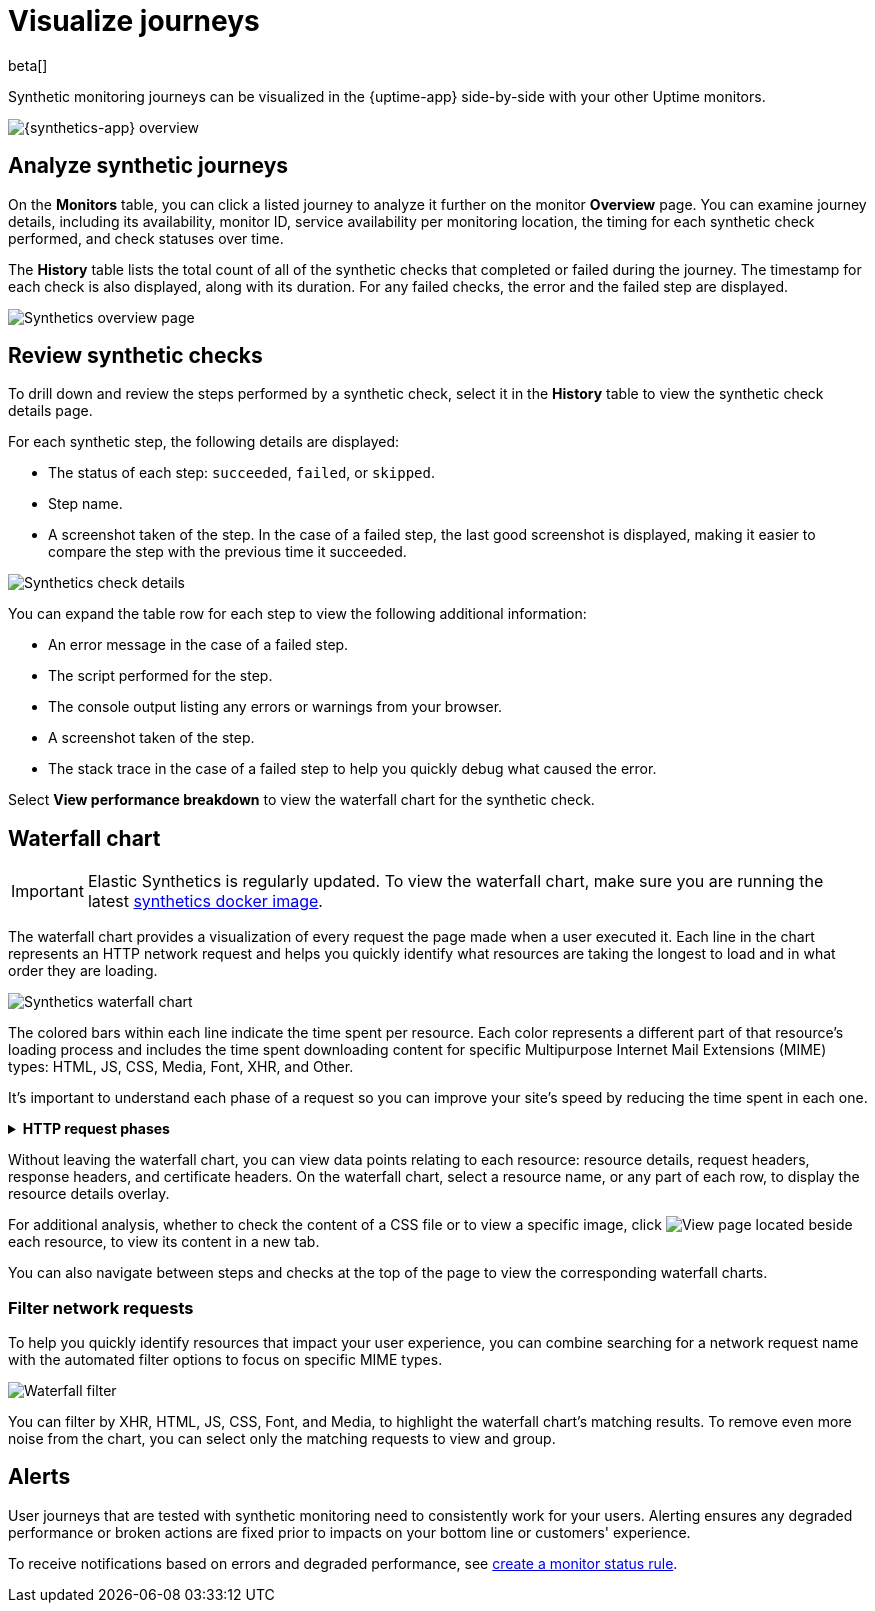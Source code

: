 [[synthetics-visualize]]
= Visualize journeys

beta[]

Synthetic monitoring journeys can be visualized in the {uptime-app} side-by-side with
your other Uptime monitors.

[role="screenshot"]
image::images/synthetic-app-overview.png[{synthetics-app} overview]

[discrete]
[[analyze-synthetic-journeys]]
== Analyze synthetic journeys

On the *Monitors* table, you can click a listed journey to analyze it further
on the monitor *Overview* page. You can examine journey details, including its
availability, monitor ID, service availability per monitoring location, the timing
for each synthetic check performed, and check statuses over time.

The *History* table lists the total count of all of the synthetic checks that completed or failed
during the journey. The timestamp for each check is also displayed, along with its duration.
For any failed checks, the error and the failed step are displayed.

[role="screenshot"]
image::images/synthetics_overview.png[Synthetics overview page]

[discrete]
[[review-synthetic-checks]]
== Review synthetic checks

To drill down and review the steps performed by a synthetic check, select it in the *History*
table to view the synthetic check details page.

For each synthetic step, the following details are displayed:

* The status of each step: `succeeded`, `failed`, or `skipped`.
* Step name.
* A screenshot taken of the step. In the case of a failed step, the last good screenshot is displayed,
making it easier to compare the step with the previous time it succeeded.

[role="screenshot"]
image::images/synthetics_check_details.png[Synthetics check details]

You can expand the table row for each step to view the following additional information:

* An error message in the case of a failed step.
* The script performed for the step.
* The console output listing any errors or warnings from your browser.
* A screenshot taken of the step.
* The stack trace in the case of a failed step to help you quickly debug what caused the error.

Select *View performance breakdown* to view the waterfall chart for the synthetic check.

[discrete]
[[synthetic-waterfall]]
== Waterfall chart

[IMPORTANT]
====
Elastic Synthetics is regularly updated. To view the waterfall chart, make sure you
are running the latest <<uptime-set-up-docker,synthetics docker image>>.
====

The waterfall chart provides a visualization of every request the page made when
a user executed it. Each line in the chart represents an HTTP network request and
helps you quickly identify what resources are taking the longest to load and in what
order they are loading.

[role="screenshot"]
image::images/synthetics-waterfall.png[Synthetics waterfall chart]

The colored bars within each line indicate the time spent per resource. Each color
represents a different part of that resource's loading process and
includes the time spent downloading content for specific Multipurpose Internet Mail
Extensions (MIME) types: HTML, JS, CSS, Media, Font, XHR, and Other.

It's important to understand each phase of a request so you can improve your site's
speed by reducing the time spent in each one.

// This is collapsed by default
[%collapsible]
.*HTTP request phases*
====
Queued/Blocked::
The request was initiated but is blocked or queued.

DNS::
The DNS lookup to convert the hostname to an IP Address.

Connecting::
The time it took the request to connect to the server. Lengthy connections could indicate
network issues, connection errors, or an overloaded server.

TLS::
If your page is loading resources securely over TLS, this is the time it took to set
up that connection.

Sending request::
The time spent sending the request data to the server.

Waiting (TTFB)::
The time it took for the response generated by the server to be received by the browser. A
lengthy Waiting (TTFB) time could indicate server-side issues.
====

Without leaving the waterfall chart, you can view data points relating to each resource:
resource details, request headers, response headers, and certificate headers. On the
waterfall chart, select a resource name, or any part of each row, to display the
resource details overlay.

For additional analysis, whether to check the content of a CSS file or to view a specific image,
click image:images/url-link-icon.png[View page] located beside each resource,
to view its content in a new tab.

You can also navigate between steps and checks at the top of the page to view the
corresponding waterfall charts.

[discrete]
[[synthetic-filtering]]
=== Filter network requests

To help you quickly identify resources that impact your user experience, you can combine
searching for a network request name with the automated filter options to focus on specific MIME types.

[role="screenshot"]
image::images/waterfall-filter.png[Waterfall filter]

You can filter by XHR, HTML, JS, CSS, Font, and Media, to highlight the waterfall chart's matching
results. To remove even more noise from the chart, you can select only the matching requests to view and group.

[discrete]
[[synthetics-alerting]]
== Alerts

User journeys that are tested with synthetic monitoring need to consistently work for your users.
Alerting ensures any degraded performance or broken actions are fixed prior to impacts on your
bottom line or customers' experience.

To receive notifications based on errors and degraded performance,
see <<monitor-status-alert,create a monitor status rule>>.
